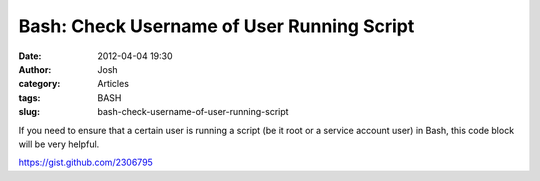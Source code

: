 Bash: Check Username of User Running Script
###########################################
:date: 2012-04-04 19:30
:author: Josh
:category: Articles
:tags: BASH
:slug: bash-check-username-of-user-running-script

If you need to ensure that a certain user is running a script (be it
root or a service account user) in Bash, this code block will be very
helpful.

https://gist.github.com/2306795
